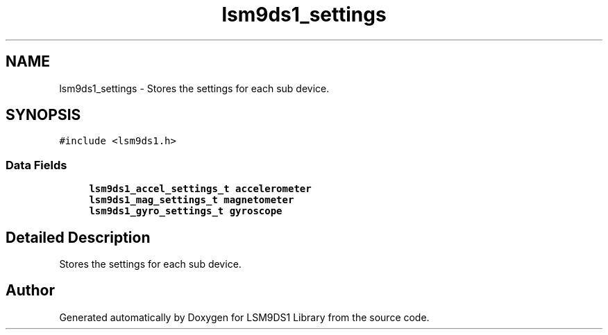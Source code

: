 .TH "lsm9ds1_settings" 3 "Sat Aug 3 2019" "Version 0.4.0-alpha" "LSM9DS1 Library" \" -*- nroff -*-
.ad l
.nh
.SH NAME
lsm9ds1_settings \- Stores the settings for each sub device\&.  

.SH SYNOPSIS
.br
.PP
.PP
\fC#include <lsm9ds1\&.h>\fP
.SS "Data Fields"

.in +1c
.ti -1c
.RI "\fBlsm9ds1_accel_settings_t\fP \fBaccelerometer\fP"
.br
.ti -1c
.RI "\fBlsm9ds1_mag_settings_t\fP \fBmagnetometer\fP"
.br
.ti -1c
.RI "\fBlsm9ds1_gyro_settings_t\fP \fBgyroscope\fP"
.br
.in -1c
.SH "Detailed Description"
.PP 
Stores the settings for each sub device\&. 

.SH "Author"
.PP 
Generated automatically by Doxygen for LSM9DS1 Library from the source code\&.
